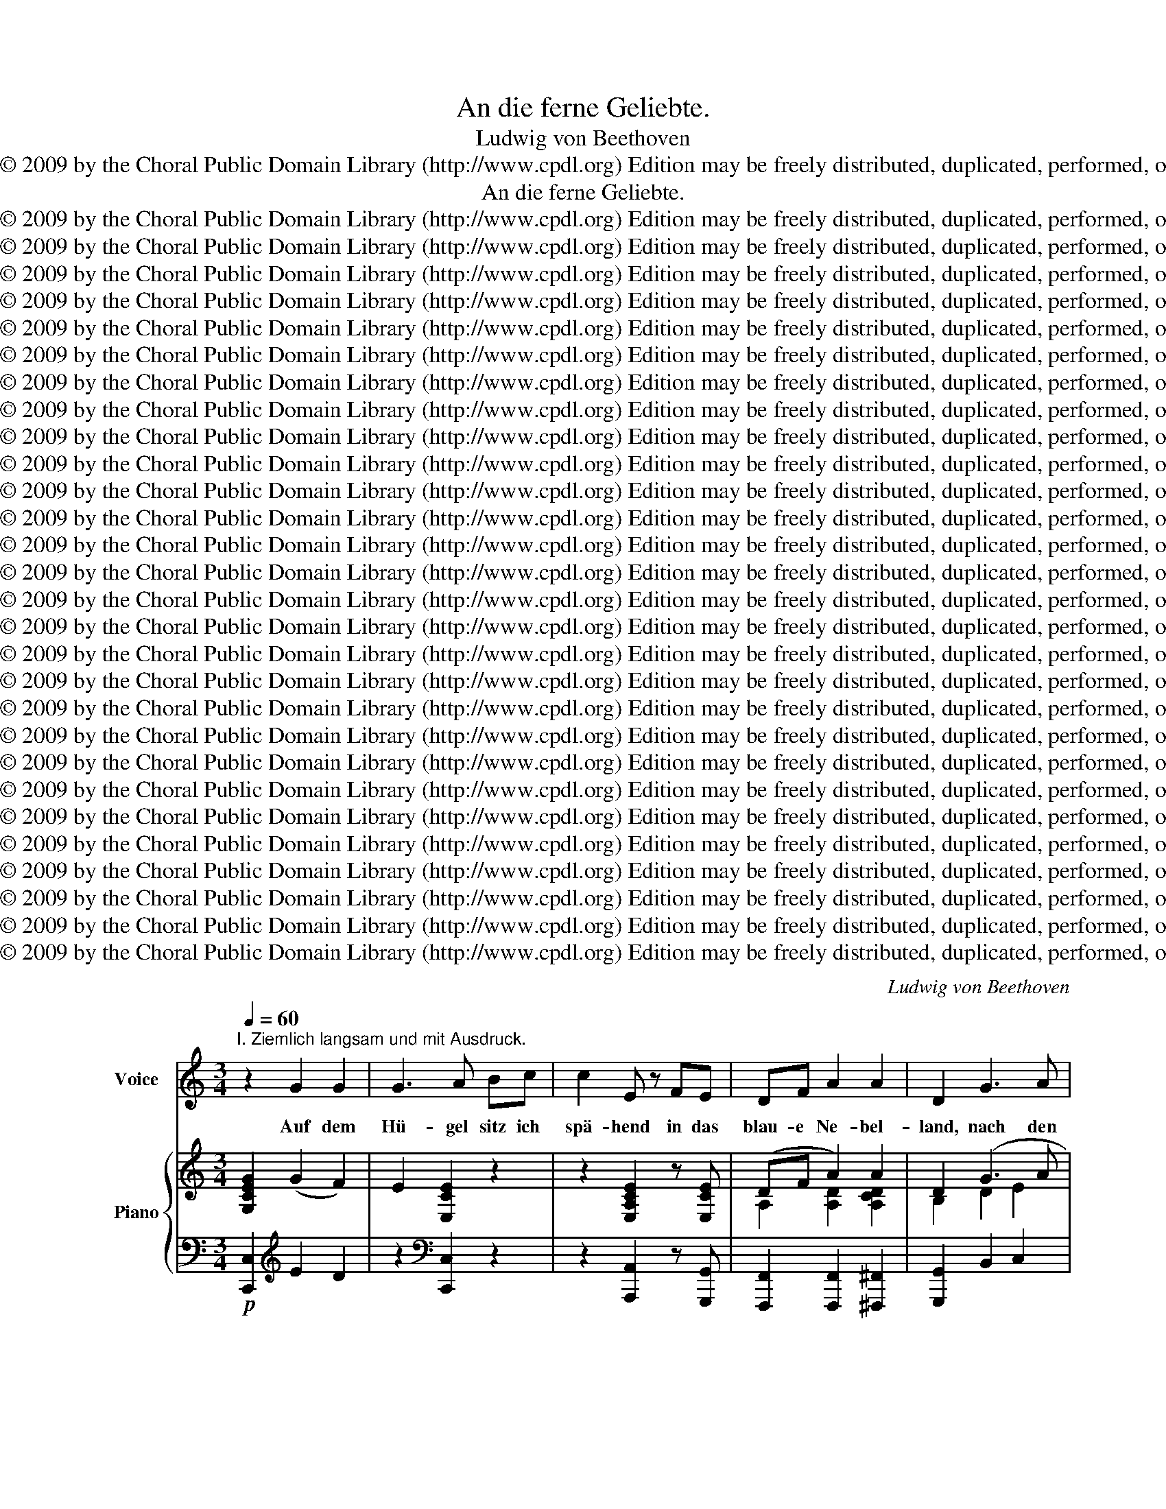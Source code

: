 X:1
T:An die ferne Geliebte.
T:Ludwig von Beethoven
T:Copyright © 2009 by the Choral Public Domain Library (http://www.cpdl.org) Edition may be freely distributed, duplicated, performed, or recorded.
T:An die ferne Geliebte.
T:Copyright © 2009 by the Choral Public Domain Library (http://www.cpdl.org) Edition may be freely distributed, duplicated, performed, or recorded.
T:Copyright © 2009 by the Choral Public Domain Library (http://www.cpdl.org) Edition may be freely distributed, duplicated, performed, or recorded.
T:Copyright © 2009 by the Choral Public Domain Library (http://www.cpdl.org) Edition may be freely distributed, duplicated, performed, or recorded.
T:Copyright © 2009 by the Choral Public Domain Library (http://www.cpdl.org) Edition may be freely distributed, duplicated, performed, or recorded.
T:Copyright © 2009 by the Choral Public Domain Library (http://www.cpdl.org) Edition may be freely distributed, duplicated, performed, or recorded.
T:Copyright © 2009 by the Choral Public Domain Library (http://www.cpdl.org) Edition may be freely distributed, duplicated, performed, or recorded.
T:Copyright © 2009 by the Choral Public Domain Library (http://www.cpdl.org) Edition may be freely distributed, duplicated, performed, or recorded.
T:Copyright © 2009 by the Choral Public Domain Library (http://www.cpdl.org) Edition may be freely distributed, duplicated, performed, or recorded.
T:Copyright © 2009 by the Choral Public Domain Library (http://www.cpdl.org) Edition may be freely distributed, duplicated, performed, or recorded.
T:Copyright © 2009 by the Choral Public Domain Library (http://www.cpdl.org) Edition may be freely distributed, duplicated, performed, or recorded.
T:Copyright © 2009 by the Choral Public Domain Library (http://www.cpdl.org) Edition may be freely distributed, duplicated, performed, or recorded.
T:Copyright © 2009 by the Choral Public Domain Library (http://www.cpdl.org) Edition may be freely distributed, duplicated, performed, or recorded.
T:Copyright © 2009 by the Choral Public Domain Library (http://www.cpdl.org) Edition may be freely distributed, duplicated, performed, or recorded.
T:Copyright © 2009 by the Choral Public Domain Library (http://www.cpdl.org) Edition may be freely distributed, duplicated, performed, or recorded.
T:Copyright © 2009 by the Choral Public Domain Library (http://www.cpdl.org) Edition may be freely distributed, duplicated, performed, or recorded.
T:Copyright © 2009 by the Choral Public Domain Library (http://www.cpdl.org) Edition may be freely distributed, duplicated, performed, or recorded.
T:Copyright © 2009 by the Choral Public Domain Library (http://www.cpdl.org) Edition may be freely distributed, duplicated, performed, or recorded.
T:Copyright © 2009 by the Choral Public Domain Library (http://www.cpdl.org) Edition may be freely distributed, duplicated, performed, or recorded.
T:Copyright © 2009 by the Choral Public Domain Library (http://www.cpdl.org) Edition may be freely distributed, duplicated, performed, or recorded.
T:Copyright © 2009 by the Choral Public Domain Library (http://www.cpdl.org) Edition may be freely distributed, duplicated, performed, or recorded.
T:Copyright © 2009 by the Choral Public Domain Library (http://www.cpdl.org) Edition may be freely distributed, duplicated, performed, or recorded.
T:Copyright © 2009 by the Choral Public Domain Library (http://www.cpdl.org) Edition may be freely distributed, duplicated, performed, or recorded.
T:Copyright © 2009 by the Choral Public Domain Library (http://www.cpdl.org) Edition may be freely distributed, duplicated, performed, or recorded.
T:Copyright © 2009 by the Choral Public Domain Library (http://www.cpdl.org) Edition may be freely distributed, duplicated, performed, or recorded.
T:Copyright © 2009 by the Choral Public Domain Library (http://www.cpdl.org) Edition may be freely distributed, duplicated, performed, or recorded.
T:Copyright © 2009 by the Choral Public Domain Library (http://www.cpdl.org) Edition may be freely distributed, duplicated, performed, or recorded.
T:Copyright © 2009 by the Choral Public Domain Library (http://www.cpdl.org) Edition may be freely distributed, duplicated, performed, or recorded.
T:Copyright © 2009 by the Choral Public Domain Library (http://www.cpdl.org) Edition may be freely distributed, duplicated, performed, or recorded.
C:Ludwig von Beethoven
Z:Copyright © 2009 by the Choral Public Domain Library (http://www.cpdl.org)
Z:Edition may be freely distributed, duplicated, performed, or recorded.
%%score 1 { ( 2 4 ) | ( 3 5 ) }
L:1/8
Q:1/4=60
M:3/4
K:C
V:1 treble nm="Voice" snm="Voice"
V:2 treble nm="Piano" snm="Pno."
V:4 treble 
V:3 bass 
V:5 bass 
V:1
"^I. Ziemlich langsam und mit Ausdruck." z2 G2 G2 | G3 A Bc | c2 E z FE | DF A2 A2 | D2 G3 A | %5
w: Auf dem|Hü- gel sitz ich|spä- hend in das|blau- e Ne- bel-|land, nach den|
 G2 ^F2 =FG | F2 E2 cB | (B2 A)G FD | C2 z2 z2 | z6 | z2 G2 G2 | G3 A Bc | c2 E z FE | DF A2 A2 | %14
w: fer- nen Trift- en|se- hend, wo ich|dich, _ Ge- lieb- te,|fand.||Weit bin|ich von dir ge-|schied- en, tren- nend|lie- gen Berg und|
 D2 G3 A | G2 ^F2 =FG | F2 E2 cB | (B2 A)G FD | C2 z2 z2 | z6 | z2 G2 G2 | G3 A Bc | c2 E z FE | %23
w: Tal zwi- schen|uns und un- serm|Frie- den, un- serm|Glück _ und un- srer|Qual.||Ach, den|Blick kannst du nicht|se- hen, der zu|
 DF (A ^G2) A | D2 G3 A | G2 ^F z =FG | F2 E z cB | (B2 A)G FD | C2 z2 z2 | z6 | z2 G2 G2 | %31
w: dir so glü- * hend|eilt, und die|Seuf- zer, sie ver-|we- hen in dem|Rau- * me, der uns|teilt.||Will denn|
 G3 A Bc | c2 E z FE | DF (A2 ^G)A | D2 G3 A | G2 ^F2 (3(=FA)G | F2 E2 cB | (B2 A)G FD | C2 z2 z2 | %39
w: nichts mehr zu dir|drin- gen, nichts der|Lie- be Bo- * te|sein? Sin- gen|will ich, Lie- * der|sin- gen, die dir|kla- * gen mei- ne|Pein!|
 z6 | z2 G2 G2 | G3 A Bc | c2 E z FE | DF A2 A2 |"^nach und nach geschwinderstringendo" D2 G3 A | %45
w: |Denn vor|Lie- des klang ent-|wei- chet je- der|Raum und je- de|Zeit, und ein|
 (G2 ^F)F =FG | F2 E2 cB | (B2 A)G FD | C2 z2 z2 | z6 | z6 | z6 | z6 || %53
w: lie- * bend Herz er-|rei- chet, was ein|lie- * bend Herz ge-|weiht!|||||
[K:E][M:6/8]"^Ein wenig geschwinde.""^II. Poco Allegretto."[Q:1/4=100] z6 | z6 | z6 | z3 E2 F | %57
w: |||Wo die|
 G3- GGF | E2 z z FG | A3- AAG | F3 AAG | F3 z3 | z3 F2 G | A3- AAG | F3 G2 A | B3- BBA | G3 BBA | %67
w: Ber- * ge so|blau aus dem|neb- * li- gen|Grau schau- en her-|ein,|wo die|Son- * ne ver-|glüht, wo die|Wol- * ke um-|zieht, möch- te ich|
 G3 z2 z | z2 z BBA | G3 z2 z | z6 | z2 z E2 E ||[K:A] E3- EEE | E3 E2 E | E3- EEE | E3 EEE | %76
w: sein!|möch- te ich|sein!||Dort im|ru- * hi- gen|Tal schwei- gen|Schmer- * zen und|Qual. Wo im Ge-|
 E3 E2 E | E3- EEE | E3 E2 E | E3- EEE | E3 EEE | E3 z2 z | z2 z EEE | %83
w: stein still die|Pri- * mel dort|sinnt, weht so|lei- * se der|Wind, möch- te ich|sein!|möch- te ich|
"^nach und nach geschwinderstringendo" E3 z3 ||[K:E]"^Ziemlich geschwind." z6 | %85
w: sein!||
"^Assai Allegro."[Q:1/4=120] z2 z E2 F | G3- GGF | E3 F2 G | A3- AAG | F3 AAG | F3 z2 z | %91
w: Hin zum|sin- * ni- gen|Wald drängt mich|Lie- * bes ge-|walt, in- ne- re|Pein,|
"^Poco Adagio."[Q:1/4=60] z2 z A>A=G | F3"^Tempo I." F2 ^G | A3- AAG | F3 G2 A | B3- BBA | G3 BBA | %97
w: in- ne- re|Pein. Ach, mich|zög's _ nicht von|hier, könnt ich,|Trau- * te, bei|dir e- wig- lich|
 G3 z2 z | z2"^Poco Adagio."[Q:1/4=60] z B>BA ||[K:A][M:4/4]"^Allegro assai."[Q:1/4=120] G2 z2 z4 | %100
w: sein!|e- wig- lich|sein!|
 z8 ||[K:F]"^III." z8 | z8 | A z ^G z A z F z | A z B z c2 A z | A z G z F z E z | D z E z C4 | %107
w: |||Leich- te Seg- ler|in den Hö- hen,|und du Bäch- lein|klein und schmal,|
 C z E z G z E z | G z A z _B2 =B z | c z c z _B z A z | !>!B z G z F4 | z8 | z8 | %113
w: könnt mein Lieb- chen|ihr er- spä- hen|grüßt sie mir viel-|tau- send- mal.|||
 A z ^G z A z F z | A z B z c2 A z | A2 G z F2 E2 | D2 E2 C4 | C2 E2 G2 E2 | G2 A2 _B2 =B z | %119
w: Seht ihr Wol- ken|sie dann ge- hen|sin- nend in dem|stil- len Tal,|laßt mein Bild vor|ihr ent- ste- hen|
 c z c z _B z A z | B z G z F4 | z8 | z8 | _A z G z A z F z | _A z B z c2 A z | _A2 G2 F2 _E2 | %126
w: in dem luft- gen|Him- mels- saal.|||Wird sie an den|Bü- schen ste- hen,|die nun herbst- lich|
 D2 _E2 C4 | C2 =E2 G2 E2 | G2 _A2 B2 =B2 |"^ritard." c2 c2 _B2 _A2 | B2 G2 F4 | z8 | z8 | %133
w: falb und kahl,|klagt ihr, wie mir|ist ge- sche- hen,|klagt ihr, Vög- lein,|mei- ne Qual!|||
 _A z G z A z F z | _A z B z c2 A z | _A z G z F z _E z | D z _E z C4 | C2 =E2 G2 E z | %138
w: Stil- le We- ste,|bringt im We- hen|hin zu mei- ner|Her- zens- wahl|mei- ne Seuf- zer,|
 G2 _A2 B2 =B2 | c2 c2"^ritard." _B2 _A2 | B2 G2 F4 | z8 | z8 | _A z G z A z F z | _A2 B2 c2 A z | %145
w: die ver- ge- hen|wie der Son- ne|letz- ter Strahl.|||Flüstr' ihr zu mein|Lie- bes- fle- hen,|
 _A z G z F z _E z | D z _E z C4 | C2 =E2 G2 E2 | G2 _A2 B2 =B2 |"^ritard." c2 c2 _B2 _A2 | %150
w: laß sie, Bäch- lein|klein und schmal,|treu in dei- nen|Wo- gen se- hen|mei- ne Trä- nen|
 B2 G2"^a tempo" (F2 _A2-) | A2 _AA (G2 c2-) | %152
w: oh- ne Zahl, _|_ oh- ne Zahl! _|
[M:6/8]"^IV. Nicht zu geschwinde, angenehm und mit viel Empfindung." c6- | c6- | c3 c2 P=A | %155
w: _||* Die- se|
 d2 B c2 A | B2 G B2 G | c2 A B2 G | A3 A2 G | F2 E (DG)E | F2 C z2 z | z2 c- c2 A | G2 A (BG)A | %163
w: Wol- ken in den|Hö- hen, die- ser|Vög- lein mun- trer|Zug wer- den|dich, o Huld- * in,|se- hen.|Nehmt _ mich|mit im leich- * ten|
 F2 z z2 z | z6 | z2 z c2 A | d2 B c2 A | B2 G B2 G | c2 A B2 G | A3 A2 G | F2 E (DG)E | %171
w: Flug!||Die- se|Wes- te wer- den|spie- len, scherz- end|dir um Wang und|Brust, in den|seid- nen Lock- * en|
 F2 C z2 z | z2 c- c2 A | G2 A (BG)A | F2 z z2 z | z6 | z2 z c2 A | d2 B c2 A | B2 G B2 G | %179
w: wüh- len.|Teilt' _ ich|mit euch die- * se|Lust!||Hin zu|dir von je- nen|Hü- geln em- sig|
 c2 A B2 G | A3 A2 G | F2 E (DG)E | F2 C z2 z | z2 c- c2 A | G2 A (BG)A | F2 z c2 A | %186
w: die- ses Bäch- lein|eilt. Wird ihr|Bild sich in _ dir|spie- geln,|fließ _ zu-|rück dann un- * ver-|weilt! fließ zu-|
"^Nach und nach" G2 A (BG)A |"^geschwinder." G2 A A2 A | ^G2 z z3 || %189
w: rück dann un- * ver-|weilt, ja un- ver-|weilt!|
[K:A][M:4/4]"^V. Vivace."[Q:1/4=120] z8 | z8 | z8 |"^Poco Adagio."[Q:1/4=60] z8 | z8 | z8 | %195
w: ||||||
"^Tempo I." z8 | z8 | z8 | z8 | z8 | z8 | z8 | z4 z2 e2 | e2 dd c2 BB | A2 FF E2 E2 | F2 GG A2 GG | %206
w: |||||||Es|keh- ret der Mai- en, es|blü- het die Au. Die|Lüf- te, sie we- hen so|
 A2 BB A2 A2 | G2 FF G2 AA | G4 F2 z2 | z4 z2 F2 | F2 EE D2 EE | F2 =GG A2 F2 | F2 EE D2 FF | %213
w: mil- de, so lau, ge-|schwät- zig die Bä- che nun|rin nen.|Die|Schwal- be, sie keh- ret zum|wirt- li- chen Dach, sie|baut sich so em- sig ihr|
 (dc)BA ^G2 B2 | B2 GE c2 AE | c4 B2 (Bc) | d2 BG c2 AE | B4 A2 z2 | z8 | z8 | z4 z2 e2 | %221
w: bräut- * lich Ge- mach, die|Lie- be soll woh- nen da|drin- nen, die _|Lie- be soll woh- nen da|drin- nen.|||Sie|
 e2 dd c2 BB | A2 FF E2 E2 | F2 GG A2 GG | A2 BB A2 A2 | G2 FF G2 AA | G4 F2 z2 | z4 z2 F2 | %228
w: bringt sich ge- schäf- tig von|Kreuz und von Quer manch|wei- cher- es Stück zu dem|Braut- bett hie- her, manch|wär- men- des Stück für die|Klei- nen.|Nun|
 F2 EE D2 EE | F2 =GG A2 F2 | F2 EE D2 FF | (dc)BA ^G2 B2 | B2 GE c2 AE | c4 B2 (Bc) | %234
w: woh- nen die Gat- ten bei-|sam- men so treu, was|Win- ter ge- schied- en ver-|band _ nun der Mai, was|lie- bet, das weiß er zu|ei- nen, was _|
 d2 BG c2 AE | B4 A2 z2 | z8 | z8 | z4 z2 e2 | e2 dd c2 BB | A2 FF E2 E2 | F2 GG A2 GG | %242
w: lie- bet, das weiß er zu|ei- nen.|||Es|keh- ret der Mai- en, es|blü- het die Au. Die|Lüf- te, sie we- hen so|
 A2 BB A2 A2 |"^ritard." G2 FF G2 AA | G4 F2 z2 | z4 z2 F2 | F2 EE D2 EE | F2 =GG A2 F2 | %248
w: mil- de, so lau. Nur|ich kann nicht zie- hen von|hin- nen.|Wenn|al- les, was lie- bet, der|Früh- ling ver- eint, nur|
 F2 EE D2 Fd | (dc)BA ^G2 B2 | B2 GE c2 AE | (c4 B2) (Bc) | d2 BG c2 AE | B4 A2 z2 | %254
w: un- ser- er Lie- be kein|Früh- * ling er- scheint und|Trä- nen sind all ihr Ge-|win- nen, und _|Trä- nen sind all ihr Ge-|win- nen,|
 z2 z G =c2 AE | B4"^Adagio."[Q:1/4=60] A2 z2 | z8 || %257
w: ja all ihr Ge-|win- nen.||
[K:C][M:2/4]"^VI. Andante con moto, cantabile."[Q:1/4=80][Q:1/4=80] z4 | z4 | z4 | z4 | z4 | z4 | %263
w: ||||||
 z4 | z4 | A (A/B/) cG | G>F FE | DE FG | (AG/)F/ (ED) | DD D>D | D>E ED | FE AG | G>F (FE) | %273
w: ||Nimm sie _ hin denn,|die- se Lie- der,|die ich dir, Ge-|lieb- * te sang, _|sin- ge sie dann|A- bends wie- der|zu der Lau- te|sü- ßem Klang! _|
 z2 z F/G/ | AA G>G | FF z E/E/ | EE EE | E2 z E/^G/ | BB B>D | DC z c/c/ | cc d>c | %281
w: Wenn das|Dämm- rungs- rot dann|zie- het nach dem|stil- len blau- en|See, und sein|letz- ter Strahl ver-|glü- het hin- ter|je- ner Ber- ges-|
"^Molto Adagio."[Q:1/4=60] B4 | G>^G (GA) |"^Tempo I." A (A/B/) c=G/G/ | G>F FE | DE FG | %286
w: höh,|und du singst, _|und du _ singst, _ was|ich ge- sung- gen,|was mir aus der|
 (AG/)F/ (ED) | DD D>D | D>E ED | FE AG | G>F (FE) | z2 G2 | F>F (EG/)G/ | Bc d2- || %294
w: vol- * len Brust _|oh- ne Kunst- ge-|präng er- klun- gen,|nur der Sehn- sucht|sich be- wußt, _|nur,|nur der Sehn- * sucht|sich be- wußt:|
[M:3/4]"^Ziemlich langsam und mit Ausdruck."[Q:1/4=60] d!fermata!G z2 z2 | z6 | z2 G2 G2 | %297
w: _ _||dann vor|
 G3 A Bc | c2 E z FE | DF A2 A2 |"^Nach und nach geschwinder." D2 G3 A | (G2 ^F)F =FG | F2 E2 cB | %303
w: die- sen Lied- ern|wei- chet, was ge-|schie- den uns so|weit, und ein|lie- * bend Herz er-|rei- chet, was ein|
 B2 AG FD |"^Allegro molto e con brio."[Q:1/4=120] C2 z2 z2 | z6 | z2 z2 GA | (G2 ^F)F =FG | %308
w: lie- * bend Herz ge-|weiht,||und ein|lie- * bend Herz er-|
 F2 E2 GA | G2 ^F2 =FG | (F2 E2) cB | (B2 A)G FD | C2 G4 | z2 G2 G2 | (G2 c2) B2 | (A2 G2) B2 | %316
w: rei- chet, was ein|lie- * bend, ein|lie- * bend, ein|lie- * bend Herz ge-|weiht! Dann,|dann vor|die- * sen|Lie- * dern|
 c2 c2 z2 | z2 G2 G2 | (G2 c2) B2 | (A2 G2) c2 | !fermata!B2 G3 A | (G2 ^F)F =FG | F2 E2 z2 | z6 | %324
w: wei- chet,|was ge-|schie- * den|uns _ so|weit, und ein|lie- * bend Herz er-|rei- chet,||
 z2 z2 GA | (G2 ^F2) (=FG) | (F2 E2) (cB) | (B2 A)A !>!dc | !fermata!B2 c2 z2 | z2 e2 e2 | %330
w: was ein|lie- * bend _|Herz, _ ein *|lie- * bend Herz ge-|weiht, was,|was ein|
 (e3 d) (cA) | (A2 Gc) (ce) | (e4 d)e | c2 z2 z2 | z6 | z6 | z6 | z6 | z6 | z6 | z6 | z6 |] %342
w: lie- * bend, _|lie- * * bend _|Herz _ ge|weiht!|||||||||
V:2
 [G,CEG]2 (G2 F2) | E2 [E,CE]2 z2 | z2 [E,A,CE]2 z [E,CE] | (DF A2) A2 | D2 (G3 A | G2 ^F2) (=FG) | %6
 ([DF]2 =E2)!<(! [CGc]!<)![CGB] |!>(! ([CGB]2 [CFA])!>)![CEG][B,DF][F,B,D] | %8
 [E,C]2"^Ausdrucksvoll."{/G} !>!g3 c | B2{/G} !>!g3"^dim." (B | d[DF])([DF][^CE][EG][DF]) | %11
 [=CE] z [G,E]z/[G,E]/ [G,E] z | z2 [CE]z/[CE]/ [CFc][CE] | [A,D] z [A,D]z/[A,D]/ [A,CDA]2 | %14
 [B,D] z [DG]z/[DG]/ [EG] z | z2 [_E^F]z/[EF_e]/ [D=Fd] z | z2 =Ez/d/ [Cc][CB] | %17
!>(! (B2 A)!>)!G FD | [E,C]2{/G} !>!g3 c | [DFB]2{/G} !>!g3 (B | d[DF])([DF][^CE][EG][DF]) | %21
 [=CE]/G,/[CE]/G,/ [CE]/G,/[CE]/G,/ [CE]/G,/[CE]/G,/ | %22
 [CE]/A,/[CE]/A,/ [CE]/A,/[CE]/A,/ [CF]/A,/[CE]/G,/ | %23
 D/A,/[DF]/"^cresc."A,/ [DA]/A,/[D^G]/^G,/ [DG]/G,/[CDA]/A,/ | %24
!p! [B,D]/=G,/[B,D]/G,/ =G/D/G/D/ G/E/A/E/ | G2 ([_E^F][F_e] d/)z/G | G2 (=E[Dd] c/)z/B | B2 AGFD | %28
 [E,C]2{/G} !>!g3 c | [DFB]2{/G} !>!g3"^dim." (B | d[DF])([DF][^CE][EG][DF]) | %31
 [=CE]2[K:bass] [E,G,CE]3 [E,G,CE] |!<(! [E,A,CE]2 [E,A,CE]2!<)!!>(! [F,CF]!>)![E,CE] | %33
 [D,A,D]2[K:treble]!p! [A,DA]3 [A,CDA] | [B,D]2 [DG]2 [EG]2 | [C_EG]2 [CE^F]2 [G,D=F]2 | %36
 [DF]2 [C=E]2 cB |!p! ([CGB]2 [CFA])[CEG][B,DF][F,B,D] | [E,C] z"^sempre"!p! g2- (3:2:2g2 c | %39
 B2 (3g^fg (3agB | (3dEF ([DF][^CE][EG][DF]) | %41
 [=CE]/[CE]/ z/ [E,G,CE]/ z/ [E,G,CE]/z/[E,G,CE]/ z/ [E,G,CE]/z/[E,G,CE]/ | %42
 z/ [E,A,CE]/z/[E,A,CE]/ z/ [E,A,CE]/z/[E,CE]/ z/ [F,CF]/z/[E,CE]/ | %43
 z/ [D,A,D]/z/[A,DF]/ z/ [A,DA]/z/[A,DA]/ z/ [A,CDA]/z/[A,CDA]/ | %44
 z/ [B,D]/z/[B,D]/ z/ [G,DG]/z/[G,DG]/ z/ [G,EG]/z/[A,EA]/ | %45
 z/ [C_EG]/z/[CEG]/ z/ [CE^F]/z/[CEF]/ z/"^-" [G,D=F]/z/"^-"[G,DF]/ | %46
 z/ [G,DF]/"^-"z/[G,DF]/"^-" z/ [G,C=E]/z/"^-"[G,CE]/ [CGc]"^-"[CGB] | %47
"^-" [CGB][CGB]"^-" [CFA][CEG]"^do" [B,DF][F,B,D] | [E,C] z{/G} !>!g3 c | B2 g/^f/g/f/ a/g/B/c/ | %50
 e/d/=F/G/"^dim."!p! E2 [E,G,CE]2 | !fermata![E,E]6 | z2 (.[E,E]2 .[E,E]2) || %53
[K:E][M:6/8] !fermata![E,^G,E]3 z [G,B,E][B,DF] | [B,EG]3 [G,B,E]2 [B,DF] | %55
 [B,EG]3- [B,EG][B,EG][B,DF] | [G,B,E]2 z z [G,B,E][B,DF] | [B,EG]3- [B,EG][B,EG][B,DF] | %58
 [G,B,E]2 z z [B,DF][B,EG] | [B,FA]3- [B,FA][B,FA][B,EG] | [B,DF]3!pp! [B,FA][B,FA][B,EG] | %61
 [B,DF]3 [AB][AB][GB] | [FB]3 z [B,DF][B,EG] | [B,FA]3- [B,FA][B,FA][B,EG] | [B,DF]3 z [EG][EFA] | %65
!<(! [EGB]3-!<)! [EGB]!>(![EGB]!>)![EFA] |!<(! [EG]3!<)! [B,EB]!>(![B,FB][B,DA]!>)! | %67
 [GB]3!pp! [EB][FB][DAB] | [GB]3 [B,EB][B,FB][B,DA] | [B,EG]3 z2 z | B(BA) G(e=d) | %71
 c[Ec][=DB] [CA][CA][DB] ||[K:A] [Ec]3- [Ec][Ec][DB] | [CA]3!pp! [GB]2 [Ac] | [Bd]3- [Bd][Bd][Ac] | %75
 [GB]3 [Bd][Bd][Ac] | [GB]3 [GB]2 [Ac] | [Bd]3- [Bd][Bd][Ac] | [GB]3 [Ac]2 [Bd] | %79
!pp! [ce]3- [ce][ce][Bd] | [Ac]3!pp! [ce][ce][Bd] | [Ac]3!pp! [Ece][Ece][EBd] | %82
 [EAc]3!pp! [ce][ce][Bd] | [Ac]3!pp! [Ece][Ece][EBd] || %84
[K:E] [EAc][EAc][EGB]"^-" [E^A][EA]"^-"[F=A] | [EG]"^-"[EG][DF]"^-" E[G,B,E]"^-"[B,DF] | %86
 GB,E G[B,EG][B,DF] | [G,E]B,E [DF]B,[EG] |!<(! [FA]B,D!<)!!>(! F[B,FA]!>)![B,EG] | %89
 [B,DF]B,F [B,FA][B,FA][B,EG] | [DF]3 [FA][FA][E=G] | [B,DF] [=CDFA]2- [CDFA]2 [^A,^CE=G] | %92
 [DF]3"^cresc." FB,^G | [FA]B,D F[B,FA][B,EG] | [B,DF]B,F GE[EFA] | %95
!<(! [EGB]EG!<)!!>(! B[EGB]!>)![EFA] |"^cresc.-" [EG]BB [B,EB]"^-"[B,FB]"^-"[B,DA] | %97
"^-" [EG]B"^-"B [EB]"^-"[FB]"^-"[DAB] | [GB]BB!f! [B,DFB]2 z || %99
[K:A][M:4/4]!p! [G,B,EG] z [Ge]4"^dim." [Gd]2- | [Gd] z [A=c] z!pp! [Ac] z [Ac] z || %101
[K:F] (3[Ac]=Bc (3^GBc (3ABc (3FBc | (3Aef (3_Bef (3cfc (3A=Bc | (3A=Bc (3^GBc (3ABc (3FBc | %104
 (3Aef (3_Bef (3cfc (3A=Bc |"^sempre"!p! (3=B,CB, (3CB,C (3B,CB, (3CB,C | %106
 (3F,D=B, (3G,EC (3E,CG, (3CG,C | (3CE,G, (3EG,C (3G=B,C (3EB,C | %108
!<(! (3G=B,C (3AB,C (3_BCB (3=BC!<)!B | (3cEF (3cEF (3_BEF (3AE"^poco"F | %110
 (3!>!BCG (3B,GB, (3FA,C (3AA,C | (3cEF (3cEF (3BEF (3AE"^poco"F | %112
 (3!>!B!<(!EG (3B,GB,!<)!!>(! (3F=B,F (3_B,G!>)!B, |!pp! (3A=Bc (3^GBc (3ABc (3FBc | %114
 (3Aef (3_Bef (3cfc (3A=Bc | (C>A) (C>G) (G,>[=B,F]) (G,>[CE]) | %116
 (F,>[=B,D]) (G,>[CE]) (E,>C) (G,>C) | (E,>C) (G,>E)[K:treble] C>GC>E | C>GC>A C>B (3=BCB | %119
 (3cEF (3cEF (3_BEF (3AEF | (3BEG (3B,GB, (3[A,F]^GA (3Aef | (3cef (3=cef (3Bef (3A=Bc | %122
 (3_B=Bc (3(GBc (3FBc (3GB!pp!c) | [_A,C_A]2 z2 z4 | [_A,C_A]2 z2 z2 [A,CA]2 | %125
 [_A,C_A]2 [G,CG]2 [G,=B,F]2 [G,C_E]2 | [F,=B,D]2 [G,C_E]2 C2 [G,C]2 | [_B,C]4"^cresc." G2 E2 | %128
 [B,CEG]2 [CF_A]2 [_D=EGB]2 [=DFA=B]2 | [F_Ac]2 [Fc]2 [_G_B]2 [FA]2 | %130
 [=E=GB]2 [B,EG]2 ([_A,F]2 [CF_A]2 |"^a tempo" [CGc]2) [Fc]2"^poco rit." [_GB]2 [F_A]2 | %132
"^a tempo" [=GB]2!pp! [EG][EG] z [_A,F] z [EG] |!pp! z [_A,C_A] z [G,CG] z [A,CA] z [A,CF] | %134
 z [CF_A] z [CGB] z [CAc] z [CFA] | z [_A,C_A] z [G,CG] z [G,=B,F] z [G,C_E] | %136
 z [F,=B,D] z [G,C_E] z C z [G,C] | z [=E,G,C] z =E z G (GE/) z/ | %138
 z G z"^dim." [CF_A] z [_D=EGB] z [=DFA=B] | z!pp! [F_Ac] z [Fc] z!>(! [_GB] z!>)! [FA] | %140
 z [=GB] z [B,EG] z!pp! [_A,F] z [CF_A] | %141
 z"^a tempo" [CFc] z [Fc] z"^ritard."!>(! [_GB] z [F_A]!>)! | %142
 z"^a tempo" [=GB] (3GG,E (3FF,_A, (3GG,E | (3_AC_A, (3GCA, (3ACA, (3FCA, | %144
 (3_AC_A, (3GCA, (3ACA, (3ACA, | (3=B,CB, (3CB,C (3B,CB, (3CB,C | %146
 (3F,=B,D (3G,C_E (3_E,G,C (3=E,G, z | (3E,G,C (3E,G,C (3E,G,C (3E,G,C | %148
 (3E,G,C (3F,_A,C[K:treble] (3[G,B,][G,B,][G,B,] (3[A,=B,][A,B,][A,B,] | %149
"^ritard."!p! [_A,C]2 [_Ac]2 [_G_B]2 [FA]2 | [=G_B]2 [B,EG]2"^a tempo" [_A,F]2 [CF_A]2 | %151
 [_A,DF_A]2 z2 [G,EG]2 z2 |[M:6/8] c2 z cc'=a | dd'b cc'a | Bbg z (c'a) | z (Pd'b) z (Pc'a) | %156
 z (Pbg) z (Pbg) | z (Pc'a) z (Pbg) | z (Paf) (ac[Bg] | fce)"^cresc." (dg).e | %160
!>(! (fac)!>)!"^cresc." (dg).e |!f! [cfc']2 z z2!p! ([cfa] | gd[cfa] bg).a | %163
 [Acf]c!f![cfc']- [cfc']!p!(ca | gda bg).a | (g[=B=b][cc']) (cc'c | c'cc' cc'c) | c'cc' cc'c | %168
 c'cc' cc'c |"^sempre"!p! c'cb ac[cg] | fce!<(! (dg)!<)!.e |!>(! (fac)!>)!"^cresc." (dg).e | %172
!f! [cfc']2 z z2!p! [cfa] | (gd[cfa] bg).a | [Acf]c!f![cfc']- [cfc']!p!(ca | [fg]d[cfa] bg).a | %176
 (g[=B=b][cc']) (c_BA | dcB AGF) | E([DG][CG]) ([B,G][A,G][G,G]) | (A,CA, B,G,B,) | %180
 (A,F,G, A,[CA][B,G] | F2 E) DGE |!>(! F2 C!>)! D"^cresc."GE | [CFc]ED CB,!p![A,CFA] | %184
 [DFG]2 A BG[CA] | F2!f! [Fc]- [Fc]2 A | GD[CFA] BGA | G2"^cresc." [A,A] [A,^DA]2 [A,DA] | %188
 [^G,E^G]2 [A,A] [A,^DA]2 [A,DA] ||[K:A][M:4/4] [G,EG] e2 e2 e2 e- | e e2 e2 e2 e |({^de} e8 | %192
!p! G2) z [B=d] [GB] z z2 |({^de} e8 | A2) z [ce] [Ac] z z2 |"^Tempo I." e3 ^d e3 d | %196
 e3 ^d e3 (d/e/) | (e^efc =d^ABd) | (F^AcB =AGFE | FGAB cAcE) | (dBdE eceE) | %201
 (([ce]2 [Bd]))[Bd] (([Ac]2 [DB]))[DB] | (([CA]2 [DF]))[DF] [CE]2 [ce]2 | %203
 (([ce]2 [Bd]))[Bd] [Ac]2 [DB][DB] | (([CA]2 [DF]))[DF] [CE]2 [CE]2 | %205
 ([DF]2 [B,G])[B,G] [CA]2 [B,G][B,G] | [CA]2 [DB][DB] [CA]2 [CFA]2 | %207
 [B,^EG]2 [A,F][A,F] [B,EG]2 [CFA][CFA] | GCAG FCcc | ^B/d/c B/d/c G/=B/A =E/=G/F | %210
 (([DF]2 [CE]))[CE] (([F,D]2 [CE]))[CE] | (([DF]2 [E=G]))[EG] [FA]2 [DF]2 | %212
 (([DF]2 [CE]))[CE] (([F,D]2 [DF]))[DF] | dcBA ^G2 B2 | %214
"^cresc." [GB]2 G"^-"E"^-" [EAc]2"^-" A"^-"E |"^-" ([EAc]4"^-""^-" [EGB]2) (B"^-"c) | %216
"^-" [EGBd]2 B"^-"G c2"^-" A"^-"E |!>(! ([DB]4 [CA]2)!>)!!p! (dc) |"^cresc." B2 ee ^d/f/e d/f/e | %219
!p! (([ce]2 [B=d]))[Bd] (([Ac]2 [DB]))[DB] | (([CA]2 [DF]))[DF] [CE]2 [ce]2 | %221
 (([ce]2 [Bd]))[Bd] [Ac]2 [DB][DB] | (([CA]2 [DF]))[DF] [CE]2 [CE]2 | %223
 ([DF]2 [B,G])[B,G] [CA]2 [B,G][B,G] | [CA]2 [DB][DB] [CA]2 [CFA]2 | %225
 [B,^EG]2 [A,F][A,F] [B,EG]2 [CFA][CFA] | GCAG FCcc | ^B/d/c B/d/c G/=B/A =E/=G/F | %228
 (([DF]2 [CE]))[CE] (([F,D]2 [CE]))[CE] | (([DF]2 [E=G]))[EG] [FA]2 [DF]2 | %230
 (([DF]2 [CE]))[CE] (([F,D]2 [DF]))[DF] | dcBA ^G2 B2 | %232
"^cresc." [GB]2 G"^-"E"^-" [EAc]2"^-" A"^-"E |"^-" ([EAc]4"^-""^-" [EGB]2) (B"^-"c) | %234
"^-" [EGBd]2 B"^-"G c2"^-" A"^-"E |!>(! ([DB]4 [CA]2)!>)!!p! (dc) | B2"^cresc." ee{^de} e4 | %237
 (3(ece) (3(=dBd) (3(cAc) (3(BDB) | (3ACA (3FDF (3ECE (3ece | (([ce]2 [Bd]))[Bd] [Ac]2 [DB][DB] | %240
 (([CA]2 [DF]))[DF] [CE]2 [CE]2 | ([DF]2 [B,G])[B,G] [CA]2 [B,G][B,G] | %242
 [CA]2 [DB][DB] [CA]2 [CFA]2 |"^ritard." [B,^EG]2 [A,F][A,F] [B,EG]2 [A,FA][CFA] | %244
 ([^EG]CGA) (FCBA) | G3 G/A/ F2 [DF]2 | (([DF]2 [CE]))[CE] (([F,D]2 [CE]))[CE] | %247
 (([DF]2 [E=G]))[EG] [FA]2 [DF]2 | ((([A,DF]2 [=G,CE])))[G,CE] [F,D]2"^dim." [DF][Dd] | %249
!p! dcBA ^G2 B2 |"^-" [B,EGB]2"^-" z2"^-" [CEAc]2"^-""^-" z2 |"^-" ([Ac]4"^-""^-" [GB]2)"^-" z2 | %252
"^-" [GBd]2"^-" z2 c2"^-""^-" z2 |!>(! ([DB]4!>)! [CA]2) (B=c |"^-" d2 B"^-"G) (=c2"^-" A"^-"E) | %255
!>(! (B4!>)! A2) (d=c |!>(! B4)!>)! A2!pp! A2 || %257
[K:C][M:2/4]"^VI. Andante con moto, cantabile." (A{BA^G}A/>)B/ c=G | (G>F) (FE) |!<(! (DE FG!<)! | %260
!>(! AG/>F/ ED)!>)! | GG G>G | (G>A) (AG) | (B3/2c/4d/4) ((d/c/)(B/4c/4A/)) | G>F F/E/F/G/ | %265
 [A,CA]/A/C/A/ G,/G/C/G/ | G,/F/B,/F/ G,/E/C/E/ |!<(! A,/[CD]/C/E/ C/F/C/G/!<)! | %268
!>(! C/A/C/F/ G,/[CE]/G,/[B,D]/!>)! | A,/[CD]/^F,/[CD]/ B,/D/G,/D/ | %270
 A,/[CD]/^F,/[CD]/ G,/[B,D]/G,/[B,D]/ | G,/[=B,=F]/G,/[CE]/ A,/[CA]/G,/[CEG]/ | %272
 G,/[CEG]/G,/[DF]/ G,/[DF]/G,/[CE]/ | G>F F/E/F/G/ |"^ritard." [A,CA]/A/C/"^-"A/ G,/G/"^-"C/G/ | %275
"^-" G,/F/B,/"^-"F/ G,/E/"^-"C/E/ | ^G,/E/"^-"D/E/ C/"^-"E/[A,C]/"^-"E/ | %277
!pp! (6:4:6[^G,B,E]/[E,G,B,E]/[E,G,B,E]/[E,G,B,E]/[E,G,B,E]/[E,G,B,E]/ (6:4:6[E,G,B,E]/[E,G,B,E]/[E,G,B,E]/[E,G,B,E]/[E,G,B,E]/[E,G,B,E]/ | %278
 (6:4:6[E,^G,B,E]/[E,G,B,E]/[E,G,B,E]/[E,G,B,E]/[E,G,B,E]/[E,G,B,E]/ (6:4:6[E,G,B,E]/[E,G,B,E]/[E,G,B,E]/[E,G,B,D]/[E,G,B,D]/[E,G,B,D]/ | %279
 (6:4:6[E,A,C]/[E,A,C]/[E,A,C]/[E,A,C]/[E,A,C]/[E,A,C]/ (6:4:6[E,A,C]/[E,A,C]/[E,A,C]/[_E,A,C]/[E,A,C]/[E,A,C]/ | %280
 (6:4:6[D,A,C]/[D,A,C]/[D,^F,A,C]/[D,F,A,C]/[D,F,A,C]/[D,F,A,C]/ (6:4:6[D,F,A,C]/[D,F,A,C]/[D,F,A,C]/[D,F,A,C]/[D,F,A,C]/[D,F,A,C]/ | %281
 (6:4:6[D,G,B,]/[D,G,B,]/[D,G,B,]/[D,G,B,]/[D,G,B,]/[D,G,B,]/ (6:4:6[D,G,B,]/[D,G,B,]/[D,G,B,]/[D,G,B,]/[D,G,B,]/[D,G,B,]/ | %282
 ([G,G]>[^G,^G]) ([G,G][A,A]) | [A,CA]/A/C/A/ G,/G/C/G/ | G,/F/B,/F/ G,/E/C/E/ | %285
 A,/[CD]/C/E/ C/F/C/G/ | C/A/C/F/ G,/[CE]/G,/[B,D]/ | A,/[CD]/^F,/[CD]/ B,/D/G,/D/ | %288
 A,/[CD]/^F,/[CD]/ G,/[B,D]/G,/[B,D]/ | G,/[=B,=F]/G,/[CE]/ A,/[CA]/G,/[CEG]/ | %290
 G,/[CEG]/G,/[DF]/ G,/[DF]/G,/[CE]/ | G>F F/E/F/G/ | AA/B/ c[CG] | [B,FB]!p![CEc] D/-F/-G/-B/- || %294
[M:3/4] !fermata![FGBd]2 G2 G2 | G3 A Bc | (c>E) ([EG]2 [DF]2) | %297
 [CE]/[CE]/ z/[K:bass] [E,G,CE]/ z/ [E,G,CE]/ z/ [E,G,CE]/ z/ [E,G,CE]/ z/ [E,G,CE]/ | %298
 z/ [E,A,CE]/ z/ [E,A,CE]/ z/ [E,A,CE]/ z/ [E,G,CE]/ z/ [F,CF]/ z/ [E,CE]/ | %299
 z/ [A,D]/ z/ [A,DF]/[K:treble] z/ [A,DA]/ z/ [A,DA]/ z/ [A,CDA]/ z/ [A,CDA]/ | %300
 z/ [B,D]/ z/ [B,D]/ z/ [DG]/ z/ [DG]/ z/ [EG]/ z/ [EA]/ | %301
 z/ [C_EG]/ z/ [CEG]/ z/ [CE^F]/ z/ [CEF]/ z/ [G,D=F]/ z/ [G,DF]/ | %302
 z/ [G,DF]/ z/ [G,DF]/ z/ [G,C=E]/ z/ [G,CE]/ [CGc][CGB] | [CGB][CGB] [CFA][CEG] [B,DF][F,B,D] | %304
 C2 G3 A | G2 ^F2 =FG | [DF]2 [C=E]2 [DG][EA] | G2 ^F2 =FG | [DF]2 =E2 ga | g2 ^ff =fg | f2 ed cB | %311
!>(! ([C-B]2!>)! [CA])[CEG] [B,DF][F,B,D] | [E,C] z{/G} !>!g3 c | B2{/G} !>!g3 B | cGCcCB | %315
 CACGC[FB] | [Ec]2 (3g^fg (3agc | B2 (3g^fg (3agB | cGCcCB | CACG[CE]c | !fermata![FB]2 (G3 A | %321
 G2 ^F2) (=FG | F2 E2) [Gg][Aa] | ([Gg]2 [^F^f]2) [=F=f][Gg] | [Ff]2 [Ee]2 [Gg][Aa] | %325
 ([Gg]2 [^F^f]2) [=F=f][Gg] | [Ff]2 [Ee]dcB | ([C-B]2 [CA])[DA][DAd][DAc] | %328
 !fermata![DGB]2 [CGc]2 z2 | z2!ff! [EGce]2 [EGce]2 | [EGce][EGce][EGce][DFBd][CGc][CFA] | %331
 [CFA][CFA][CEG][EGc][EGc][EGce] | [EGce][EGe][EGe][EGe][DFd][EGe] | %333
 [CEc]2 ((([ege']2 [dfd'])))[ege'] | [cec']2 ((([EGe]2 [DFd]))).[EGe] | %335
 .[FAf].[GBg].[Aca].[Bdb].[cec'].[dfd'] |"^dimin." .[ge'].[af'] g2 g!p!a | (g2 ^f2 =fg | %338
 f=ed"^dimin."cAG | FEDC[I:staff +1]G,E, |[I:staff -1] x2)"^cresc." (gabc') | %341
!f! c'2 !fermata![EGce]4 |] %342
V:3
!p! [C,,C,]2[K:treble] E2 D2 | z2[K:bass] [C,,C,]2 z2 | z2 [A,,,A,,]2 z [G,,,G,,] | %3
 [F,,,F,,]2 [F,,,F,,]2 [^F,,,^F,,]2 | [G,,,G,,]2 B,,2 C,2 | A,,2 A,2 B,2 | G,2 C2 E,2 | %7
 [F,,C,F,]2 [F,,C,F,][G,,C,G,][G,,G,][G,,,G,,] | [C,,C,]2"^espressivo" [C,E,G,C]4 | %9
 [C,D,F,B,]2 [C,D,F,B,]3 B, | D[D,F,][D,F,][^C,E,][E,G,][D,F,] | [=C,E,] z C,z/C,/ C,, z | %12
 z2 A,z/A,/ A,,G,, | F,, z F,z/[F,,F,]/ [^F,,^F,]2 | [G,,G,] z [B,,G,]z/[B,,G,]/ [C,G,] z | %15
"^cresc." z2 [A,C]z/"^-"[A,,A,]/"^-" [B,,G,B,]"^-" z |"^-" z2"^-" Cz/"^-"[E,G,]/ [E,G,]"^-"[E,G,] | %17
 G,^G, A, =G,F,G,, | [C,,C,]2 [C,E,G,C]z/[K:treble][CE]/ [EG] z | %19
 [C,,C,]2 [C,D,F,B,]z/"^dim."[B,D]/ [DF]B, | D [D,F,][D,F,][^C,E,] [E,G,][D,F,] | %21
 [=C,E,][C,,C,] z [C,,C,] z [C,,C,] | z [A,,,A,,] z [A,,,A,,] z [G,,,G,,] | %23
 z [F,,,F,,] z [F,,,F,,] [F,,,F,,][^F,,,^F,,] | [G,,,G,,][G,,,G,,] z [B,,,B,,] z [C,,C,] | %25
 z [A,,,A,,] [A,C][A,C] [B,D]/z/[B,,,B,,] | z [C,,C,] C,[E,G,] [E,G,]/z/[E,,E,] | %27
 [F,,F,][F,,,F,,] z [G,,,G,,] z [G,,,G,,] | z [C,,C,] z/ C,/[E,G,C]/C,/ EC/ z/ | %29
 z [C,,C,] z/ C,/[D,F,B,]/C,/ [B,DF]B, | D[D,F,][D,F,][^C,E,] [E,G,][D,F,] | %31
 [=C,E,]2!<(! [C,,C,]3!<)!!>)!!>(! [C,,C,] | [A,,,A,,]2 [A,,,A,,]3 [G,,,G,,] | %33
 [F,,,F,,]2 [F,,,F,,]3 [^F,,,^F,,] | [G,,,G,,]2"^dolce" [B,,G,]2 [C,G,]2 | %35
 [A,,G,]2 [A,,^F,]2 [B,,D,=F,]2 | [C,D,F,]2 [C,E,]2"^cresc." [E,,C,E,]2 | %37
 [F,,C,F,]2 [F,,C,F,][G,,C,G,] [G,,G,][G,,,G,,] | (3[C,,C,]E,G, (3E,G,C (3EDC | %39
 (3[C,D,F,B,]D,F, (3B,D-[B,DF]- (3[B,DF]-[B,DF]B, | (3DE,F, [D,F,][^C,E,][E,G,][D,F,] | %41
 [=C,E,]C, C,,C, C,,C, | A,,,A,,A,,,A,,[A,,,A,,][G,,,G,,] | F,,,F,,F,,,F,,^F,,,^F,, | %44
 G,,,G,,"^cre"B,,,"^-"B,,C,,"^-"C, |"^-" A,,,"^-"A,,A,,,"^-""^scen"A,,B,,,B,, | %46
 C,,C,C,,C,[E,,,E,,][E,,,E,,] | [F,,,F,,][F,,,F,,][F,,,F,,][G,,,G,,][G,,,G,,][G,,,G,,] | %48
 [C,,C,]/E,/G,/C/ C,/E,/G,/C/ C,/E,/G,/C/ | C,/D,/F,/B,/ C,/D,/F,/B,/ C,/D,/F,/B,/ | %50
 C,/D,/F,/B,/ C,/E,/G,/C/ [C,,C,]2 | !fermata![C,,C,]6 | z2 .[C,,C,]2 .[C,,C,]2 || %53
[K:E][M:6/8] !fermata![B,,,B,,]3 z [B,,E,][B,,D,F,] | [B,,E,G,]3 [B,,E,]2 [B,,D,F,] | %55
!<(! [B,,E,G,]3-!<)! [B,,E,G,]!>(![B,,E,G,]!>)![B,,D,F,] | [E,,E,]2 z z [B,,E,][B,,D,F,] | %57
!<(! [B,,E,G,]3-!<)! [B,,E,G,]!>(![B,,E,G,]!>)![B,,D,F,] | [E,,E,]2 z z [B,,D,F,][B,,E,G,] | %59
!<(! [B,,F,A,]3-!<)! [B,,F,A,]!>(![B,,F,A,]!>)![B,,E,G,] | [B,,D,F,]3 [B,,F,A,][B,,F,A,][B,,E,G,] | %61
 [B,,D,F,]3[K:treble] [B,F][B,F][B,E] | [B,D]3 z[K:bass] [B,,D,F,][B,,E,G,] | %63
!<(! [B,,F,A,]3-!<)!!>(! [B,,F,A,][B,,F,A,]!>)![B,,E,G,] | [B,,D,F,]3 z [E,G,][E,F,A,] | %65
 [E,G,B,]3- [E,G,B,][E,G,B,][E,F,A,] | [E,G,]3 C,D,B,, | E,3[K:treble] CDB, | %68
!<(! E3!<)![K:bass] C,!>(!D,!>)!B,, | E,3!p! B,"^dim."B,A, | G,G,F, E,[E,C][E,B,] | %71
 [E,A,]E,E,!pp! E,[A,,E,][A,,E,] ||[K:A] [A,,E,]3- [A,,E,][A,,E,][A,,E,] | %73
 [A,,E,]3 [E,,E,]2 [E,,E,] | [E,,E,]3- [E,,E,][E,,E,][E,,E,] | [E,,E,]3 [E,,E,][E,,E,][E,,E,] | %76
 [E,,E,]3 [E,,E,]2 [E,,E,] | [E,,E,]3- [E,,E,][E,,E,][E,,E,] | [E,,E,]3 [A,,E,]2 [A,,E,] | %79
 [A,,E,]3- [A,,E,][A,,E,][A,,E,] | [A,,E,]3 [A,,E,][A,,E,][A,,E,] | [A,,E,]3 F,G,E, | %82
 A,3 [A,,E,][A,,E,][A,,E,] | [A,,E,]3 F,G,E, ||[K:E]"^cresc." A,A,B, CC[D,=C] | %85
 [E,B,][B,,B,][B,,A,] [B,,G,][B,,E,][B,,D,F,] | %86
!<(! [B,,E,G,]3-!<)!!>(! [B,,E,G,][B,,E,G,]!>)![B,,D,F,] | [E,,E,]3 [B,,D,F,]2 [B,,E,G,] | %88
 [B,,F,A,]3- [B,,F,A,][B,,F,A,][B,,E,G,] | [B,,D,F,]3 [B,,F,A,][B,,F,A,][B,,E,G,] | %90
 [B,,D,F,]3 [B,,F,A,][B,,F,A,][B,,E,=G,] | [B,,D,F,]2 [B,,F,A,]- [B,,F,A,]2 [B,,E,=G,] | %92
!>(! [B,,D,F,]3!>)! [B,,D,F,]2 [B,,E,^G,] | [B,,F,A,]3- [B,,F,A,][B,,F,A,][B,,E,G,] | %94
 [B,,D,F,]3 [E,G,]2 [E,F,A,] | [E,G,B,]3- [E,G,B,][E,G,B,][E,F,A,] | [E,G,]B,B, C,D,B,, | %97
 E,B,B, CDB, | EB,B, [B,,D,F,]2 z ||[K:A][M:4/4] [E,,E,] z [E,G,B,E] z [E,G,B,E] z [E,G,B,D] z | %100
 [E,G,B,D] z [E,A,=C] z [=F,A,C] z [F,A,C] z ||[K:F] [F,A,C] z [F,^G,=B,] z [F,A,C] z [F,A,] z | %102
 [F,A,] z [F,=G,_B,] z [F,A,C] z [F,A,] z | [F,A,C] z [F,^G,=B,] z [F,A,C] z [F,A,] z | %104
 [F,A,C] z [F,=G,_B,] z [F,A,C] z [F,A,] z | F, z E, z D, z C, z | G,, z G,, z [C,,C,] z E, z | %107
 [C,,C,] z [C,E,] z [C,E,G,] z [C,E,] z | [C,E,G,] z [F,A,] z [F,G,B,] z [F,^G,=B,] z | %109
!>(! [F,A,C] z A, z D z C!>)! z | [C,G,B,] z [C,E,G,] z [C,F,] z [F,,F,] z | A, z A, z D z C z | %112
 [C,G,B,] z [C,E,G,]2 [D,F,]2 [C,E,G,]2 | [F,A,] z [F,^G,=B,] z [F,A,C] z [F,A,] z | %114
 [F,A,] z [F,=G,_B,] z [F,A,C] z [F,A,] z | F, z E, z D, z C, z | G,, z G,, z [C,,C,] z [E,,E,] z | %117
 [C,,C,] z [C,E,] z [C,E,G,] z [C,E,] z | [C,E,G,] z [F,A,] z [F,G,_B,] z [F,^G,=B,] z | %119
!>(! [F,A,C] z A, z D z C z!>)! | [C,G,B,] z [C,E,G,] z [C,F,] z [F,,F,] z | %121
 [A,,A,] z[K:treble] A, z D z [CF] z | [CG] z!<(! C2 _D2!<)!!>(! C2!>)! | [F,,C,F,]2 z2 z4 | %124
 [F,,C,F,]2 z2 z2 [F,,C,F,]2 | [F,,C,F,]2 [_E,,C,_E,]2 [D,,D,]2 [C,,C,]2 | %126
 [G,,,G,,]2 [G,,,G,,]2 [C,,C,]2 =E,2 | [C,E,G,]4 [C,E,G,]2 [C,E,]2 | %128
!<(! [C,E,G,]2 [F,_A,]2 [F,G,B,]2!<)! [F,A,=B,]2 |"^ritard." [F,_A,C]2 A,2 _D2 D2 | %130
 C2 C,2 C,2 F,,2 | _A,,2 _A,2 _D2 D2 | C2 C, z _D, z C, z | %133
 [F,,C,F,] z [F,,C,F,] z [F,,C,F,] z [F,,C,F,] z | %134
 [F,,C,F,] z [F,,C,F,] z [F,,C,F,] z [F,,C,F,] z | [F,,F,] z [_E,,_E,] z [D,,D,] z [C,,C,] z | %136
 [G,,,G,,] z [G,,,G,,] z [C,,C,] z [=E,,=C,] z | [C,,C,] z [C,E,] z [C,E,G,] z [C,E,] z | %138
 [C,E,G,] z [F,_A,] z [F,G,B,] z [F,A,=B,] z | [F,_A,C] z A, z _D z"^ritard." D z | %140
!p! C z C, z C, z F,, z | _A,, z _A, z _D z D z |!p! C!pp! z C, z _D, z C, z | %143
 (3F,,C,F, (3F,,C,F, (3F,,C,F, (3F,,C,F, | (3F,,C,F, (3F,,C,F, (3F,,C,F, (3F,,C,F, | %145
 (3F,,C,F, (3_E,,C,_E, (3D,,G,,D, (3C,,G,,C, | (3G,,,G,,G,, (3G,,,G,,G,, (3C,,C,C, (3C,,C,C, | %147
"^cresc." (3C,,C,C, (3C,,C,C, (3C,,C,C, (3C,,C,C, | (3C,,C,C, (3F,,C,C, (3C,,C,C, (3F,,C,C, | %149
 [F,,C,]2 F,2 _G,2 _D2 | C2 C,2"^cresc." C,2 F,,2 |!f! [=B,,,=B,,]2 z2!f! [C,,C,]2 z2 | %152
[M:6/8]!p! [C,,C,]2 z [C,=A,C]2 z | [C,B,D]2 z [C,A,C]2 z | [C,G,B,]2 z [C,A,C]2 z | %155
 [C,B,D]2 z [C,A,C]2 z | [C,G,B,]2 z [C,G,B,]2 z | [C,A,C]2 z [C,G,B,]2 z | %158
 [C,F,A,]2 z [F,,F,]2 [G,,F,] | [A,,F,]2 [B,,C,G,] [B,,C,G,]2 [B,,C,G,] | %160
 [A,,C,F,]2 [B,,C,G,] [B,,C,G,]2 [B,,C,G,] | [A,,C,F,A,]2 z z2 [F,,F,] | %162
 [B,,F,G,] z [C,F,A,] [C,G,B,] z [C,F,A,] | [F,,F,]2[K:treble] [A,CF]- [A,CF]2 [F,F] | %164
 [B,FG]2 [CFA] [CGB][CEG][CFA] | [CEG]2 z[K:bass] C,CA, | C,DB, C,CA, | C,B,G, C,B,G, | %168
 C,CA, C,B,G, | C,A,G, [F,A,]2 [G,B,] | [A,C]2 [B,CG] [B,CG]2 [B,CG] | %171
 [A,CF]2 [B,CG] [B,CG]2 [B,CG] | [A,CFA]2 z z2 [F,F] | [B,FG]2 [CFA] [CGB][CEG][CFA] | %174
 [F,F]2 [A,CF]- [A,CF]2 [F,CF] | [B,FG]2 [CFA] [CGB][CEG][CFA] | [CEG]3[K:bass] C,CA, | %177
 C,DB, C,CA, | C,B,A, G,F,E, | [C,F,]A,F, C,E,[C,E,G,] | F,A,,B,, C,D,E, | F,G,A, B,,G,C, | %182
 A,,F,C, B,,G,C, |!f! [A,,C,F,A,]2 z z2 [F,,F,] | [B,,F,G,]2 [C,F,A,] [C,G,B,][C,E,G,][C,F,A,] | %185
 [F,,F,]2 [A,,C,F,A,]- [A,,C,F,A,]2!p! [F,,F,] | [B,,F,G,]2 [C,F,A,] [C,G,B,]2 [C,F,A,] | %187
 [C,E,G,]2 [F,,F,] [F,,F,]2 [F,,F,] | [E,,E,]2 [F,,F,] [F,,F,]2 [F,,F,] || %189
[K:A][M:4/4]!f! [E,,E,]2 [E,E]2 [E,E]2 [E,E]2 | [E,E]2 [E,E]2 [E,E]2 [E,E]2 |!>(! [E,G,B,E]8!>)! | %192
 [E,B,D]2 z [B,D] [E,B,] z z2 |!>(! [E,A,CE]8!>)! | [E,A,CE]2 z [CE] [A,C] z z2 | %195
 z [G,B,][E,G,] z z[K:treble] [B,G][G,E] z | z [GB][EG] z z [Ac][EA] z | %197
 [EB=d]2[K:bass] [E,,B,,D,]2 [E,,B,,D,]2 [E,,B,,D,]2 | %198
 [E,,B,,D,]2 [E,,B,,D,]2 [E,,B,,D,]2 [E,,B,,D,]2 | %199
 [E,,B,,D,]2 [E,,B,,D,]2 [E,,B,,D,]2 [E,,B,,D,]2 | [E,,B,,D,]2 [E,,B,,D,]2 [E,,C,E,]2 [E,,C,E,]2 | %201
 A,,,2 E,,E,, A,,2 E,,2 | A,,,2 E,,E,, A,,2 E,,2 | A,,,2 E,,E,, A,,2 E,,2 | %204
 A,,,2 E,,E,, A,,2 E,,2 | A,,,2 E,,E,, A,,2 E,,2 | A,,,2 E,,E,, A,,2 C,2 | C,2 F,,F,, C,2 F,F, | %208
 [C,B,]C,CB, A,C,B,A, | G,C,A,G, F,F,,D,D,, | D,,2 A,,A,, D,2 A,,A,, | D,,2 A,,A,, D,2 A,,2 | %212
 D,,2 A,,A,, D,2 B,,B,, | B,,2 D,^D, E,2 [E,G,B,]2 | E,2 [G,B,][G,B,] A,,2 [E,A,][E,A,] | %215
 E,,2 A,,C, E,F,G,A, | E,2 [B,D][G,B,] A,,2 [E,A,][E,A,] | E,,E,F,G, A,E,DC | %218
 [E,B,]E,[A,C][G,B,] [A,,A,]2 A,,,2 | A,,,2 E,,E,, A,,2 E,,2 | A,,,2 E,,E,, A,,2 E,,2 | %221
 A,,,2 E,,E,, A,,2 E,,2 | A,,,2 E,,E,, A,,2 E,,2 | A,,,2 E,,E,, A,,2 E,,2 | A,,,2 E,,E,, A,,2 C,2 | %225
 C,2 F,,F,, C,2 F,F, | [C,B,]C,CB, A,C,B,A, | G,C,A,G, F,F,,D,D,, | D,,2 A,,A,, D,2 A,,A,, | %229
 D,,2 A,,A,, D,2 A,,2 | D,,2 A,,A,, D,2 B,,B,, | B,,2 D,^D, E,2 [E,G,B,]2 | %232
 E,2 [G,B,][G,B,] A,,2 [E,A,][E,A,] | E,,2 A,,C, E,F,G,A, | E,2 [B,D][G,B,] A,,2 [E,A,][E,A,] | %235
 E,,E,F,G, A,E,DC | [E,B,]E,[A,C][G,B,] [A,,A,]2 A,,,2 | A,,,2 E,,E,, A,,2 E,,E,, | %238
 A,,,2 E,,E,, A,,2 E,,E,, | A,,,2 E,,E,, A,,2 E,,2 | A,,,2 E,,E,, A,,2 E,,2 | %241
 A,,,2 E,,E,, A,,2 E,,2 | A,,,2 E,,E,, A,,2 C,2 | C,2 F,,F,, C,2 F,F, | [C,B,]C,B,C [F,A,]C,B,A, | %245
 [C,G,]4 [F,,F,]2 D,,2 | D,,2 A,,A,, D,2 A,,A,, | D,,2 A,,A,, D,2 A,,2 | D,,2 A,,A,, D,2 D,B,, | %249
 B,,2 D,^D,"^ritard." E,2 [E,G,]2 | [E,G,]2 z2 [A,,E,A,]2 z2 |!<(! [E,,E,]2 C!<)!!>(!^D!>)! E2 z2 | %252
 [E,B,=D]2 z2 [A,,E,A,]2 z2 | [E,,E,]3 [E,G,] [A,,A,]2 z2 | E,2 [B,D][G,B,] A,,2 [E,A,][E,A,] | %255
 [E,,E,]3 [E,G,] [A,,A,]2 z2 | [E,,E,]3 [E,G,] [A,,A,]2 A,2 ||[K:C][M:2/4] F,/C/A,/C/ E,/C/G,/C/ | %258
 D,/B,/G,/B,/ C,/C/G,/C/ | F,/C/G,/C/ A,/C/E,/C/ | F,/C/A,/C/ G,/C/G,/B,/ | %261
 D,/G,/B,,/G,/ C,/G,/E,/G,/ | D,/G,/B,,/G,/ C,/G,/E,/G,/ | D,/G,/[F,G,]/D/ [E,G,]/C/[F,A,]/C/ | %264
 G,,/G,/G,,/G,/ C,/C,/D,/E,/ | [F,,C,F,] z [E,,C,E,] z | [D,,G,,D,] z [C,,G,,C,] z | %267
 [F,,C,][G,,C,G,] [A,,C,A,][E,,C,E,] | [F,,C,F,][A,,C,A,]G,,G,, | [^F,,D,][A,,D,] [G,,D,][B,,D,] | %270
 [^F,,D,][A,,D,] [G,,D,]2 | [G,,D,][C,E,] [=F,,=C,=F,][G,,C,E,] | [G,,C,E,]G,, [C,,C,]2 | %273
 G,,/G,/G,,/G,/ C,/C,/D,/E,/ |"^dimin." [F,,C,F,][C,F,] [E,,C,E,][C,E,] | %275
 [D,,G,,D,]G,, [C,,G,,C,]G,, | [B,,,E,,B,,][E,,B,,] [A,,,E,,A,,][A,,,E,,A,,] | %277
 (6:4:6[E,,,E,,]/[E,,,E,,]/[E,,,E,,]/[E,,,E,,]/[E,,,E,,]/[E,,,E,,]/ (6:4:6[E,,,E,,]/[E,,,E,,]/[E,,,E,,]/[E,,,E,,]/[E,,,E,,]/[E,,,E,,]/ | %278
 (6:4:6[E,,,E,,]/[E,,,E,,]/[E,,,E,,]/[E,,,E,,]/[E,,,E,,]/[E,,,E,,]/ (6:4:6[E,,,E,,]/[E,,,E,,]/[E,,,E,,]/[E,,,E,,]/[E,,,E,,]/[E,,,E,,]/ | %279
 (6:4:6[A,,,E,,]/[A,,,E,,]/[A,,,E,,]/[A,,,E,,]/[A,,,E,,]/[A,,,E,,]/ (6:4:6[A,,,E,,]/[A,,,E,,]/[A,,,E,,]/[=G,,,_E,,]/[G,,,E,,]/[G,,,E,,]/ | %280
 (6:4:6[^F,,,D,,]/[F,,,D,,]/[F,,,D,,]/[D,,,D,,]/[D,,,D,,]/[D,,,D,,]/ (6:4:6[D,,,D,,]/[D,,,D,,]/[D,,,D,,]/[D,,,D,,]/[D,,,D,,]/[D,,,D,,]/ | %281
 (6:4:6[G,,,D,,]/[G,,,D,,]/[G,,,D,,]/[G,,,D,,]/[G,,,D,,]/[G,,,D,,]/ (6:4:6[G,,,D,,]/[G,,,D,,]/[G,,,D,,]/[G,,,D,,]/[G,,,D,,]/[G,,,D,,]/ | %282
 [G,,,G,,][E,,,E,,] [=F,,,=F,,]2 | [F,,C,F,] z [E,,C,E,] z | [D,,G,,D,] z [C,,G,,C,] z | %285
 [F,,C,][G,,C,G,] [A,,C,A,][E,,C,E,] | [F,,C,F,][A,,C,A,] G,,G,, | [^F,,D,][A,,D,] [G,,D,][B,,D,] | %288
 [^F,,D,][A,,D,] [G,,D,]2 | [G,,D,][C,E,] [=F,,=C,=F,][G,,C,E,] | [G,,C,E,]G,, [C,,C,]2 | %291
 G,,/G,/G,,/G,/ C,/C,/D,/E,/ | [F,A,]/C/A,/C/ [E,G,]/C/[E,G,]/G,/ | %293
 [D,F,]/G,/[C,E,]/G,/ (6:4:6G,,/B,,/D,/F,/G,/B,/ ||[M:3/4] !fermata!z2 E2 D2 | C2 [C,E,G,C]2 z2 | %296
 z2 [E,G,]2 [D,F,]2 | [C,E,]C, C,,C, C,,C, | A,,,A,, A,,,A,, [A,,,A,,][G,,,G,,] | %299
 F,,,F,, F,,,F,, ^F,,,^F,, | G,,,G,, B,,,B,, C,,C, | A,,,A,, A,,,A,, B,,,B,, | %302
 C,,C, C,,C, [E,,,E,,][E,,,E,,] | [F,,,F,,][F,,,F,,] [F,,,F,,][G,,,G,,] [G,,,G,,][G,,,G,,] | %304
 [C,,C,]C, B,,G, C,G, | A,,G, A,,G, B,,G, | C,G, C,G, [B,,G,][C,G,] | A,,G, A,,G, B,,G, | %308
 C,G, C,G, [B,,D,G,][C,E,G,] | [A,,C,]G, [A,,C,]G, [B,,D,]G, | [C,E,]G, [C,E,][D,F,] [E,G,][E,G,] | %311
 G,^G, A, =G,F,D, | [C,,C,]/E,/G,/C/ C,/E,/G,/C/ C,/E,/G,/C/ | %313
 C,/D,/F,/B,/ C,/D,/F,/B,/ C,/D,/F,/B,/ | C,2 [A,,A,]2 [G,,G,]2 | [F,,F,]2 [E,,E,]2 [D,,D,]2 | %316
 [C,,C,]/E,/G,/C/ C,/E,/G,/C/ C,/E,/G,/C/ | C,/D,/F,/B,/ C,/D,/F,/B,/ C,/D,/F,/B,/ | %318
 [C,E,G,]2 [A,,A,]2 [G,,G,]2 | [F,,F,]2 [E,,E,]2 [C,,C,]2 | !fermata![G,,,G,,]2 B,,G,C,G, | %321
 A,,G,A,,G,B,,G, | C,G,C,G,[B,,D,G,][C,E,G,] | [A,,C,]G,[A,,C,]G,[B,,D,]G, | %324
 [C,E,]G,[C,E,]G,[B,,D,G,][C,E,G,] | [A,,C,]G,[A,,C,]G,[B,,D,]G, | %326
 [C,E,]G,[C,E,][D,F,][E,G,][E,G,] | G,^G, A, A,A,A, |!p! !fermata![F,=G,B,]2!f! [E,G,]2 z2 | %329
 z2 [C,,C,]2 [C,,C,]2 | [C,,C,][C,,C,][C,,C,][D,,D,][E,,E,][F,,F,] | %331
 [F,,F,][F,,F,][G,,G,][G,,G,][G,,G,][G,,G,] | %332
 [G,,G,][G,,,G,,][G,,,G,,][G,,,G,,][G,,,G,,][G,,,G,,] | G,,G,,G,,G,,G,,G,, | G,,G,,G,,G,,G,,G,, | %335
 [G,,,G,,][G,,,G,,][G,,,G,,][G,,,G,,][G,,,G,,][G,,,G,,] | %336
 [G,,,G,,][G,,,G,,][G,,,G,,][B,,,B,,][C,,C,]C, | [A,C]C,[A,C]C,[B,D]C, | CC,G,C,E,C, | %339
 C,C,G,,C,G,,E,, |!pp! C,2 [G,,C,]2 [G,,C,]2 | [C,,E,,G,,C,]2 !fermata![C,,E,,G,,C,]4 |] %342
V:4
 x6 | x6 | x6 | A,2 [A,D]2 [A,CD]2 | B,2 D2 E2 | [C_E]4 D2 | x6 | x6 | x6 | x6 | x6 | x6 | x6 | %13
 x6 | x6 | x6 | x6 | C3 C B,[F,B,] | x6 | x6 | x6 | x6 | x6 | x6 | x6 | _E/C/E/C/ x2 =F/ x/ D/G,/ | %26
 D/G,/D/G,/ x2 C/ x/ G/C/ | G/C/G/C/ F/C/E/C/ D/B,/B,/F,/ | x6 | x6 | x6 | x2[K:bass] x4 | x6 | %33
 x2[K:treble] x4 | x6 | x6 | G,2 G,2 [CG]2 | x6 | x6 | x6 | x6 | x6 | x6 | x6 | x6 | x6 | x6 | x6 | %48
 x6 | x6 | x6 | x6 | x6 ||[K:E][M:6/8] x6 | x6 | x6 | x6 | x6 | x6 | x6 | x6 | x6 | x6 | x6 | x6 | %65
 x6 | x6 | x6 | x6 | x6 | x6 | x6 ||[K:A] x6 | x6 | x6 | x6 | x6 | x6 | x6 | x6 | x6 | x6 | x6 | %83
 x6 ||[K:E] x6 | x6 | x6 | x6 | x6 | x6 | (B,=CB,) B,B,B, | x6 | B,=CB, DB,E | x6 | x6 | x6 | x6 | %97
 x6 | x6 ||[K:A][M:4/4] x8 | x8 ||[K:F] x8 | x8 | x8 | x8 | x8 | x8 | x8 | x8 | x8 | x8 | x8 | x8 | %113
 x8 | x8 | x8 | x8 | x4[K:treble] x4 | x8 | x8 | x8 | x8 | x2 E2 F2 E2 | x8 | x8 | x8 | x8 | %127
 (C2 =E2 [B,C]2 [B,C]2) | x8 | x8 | x8 | x8 | x8 | x8 | x8 | x8 | x8 | x8 | x8 | x8 | x8 | x8 | %142
 x8 | x8 | x8 | x8 | x8 | x8 | x4[K:treble] x4 | x8 | x8 | x8 |[M:6/8] x6 | x6 | x6 | x6 | x6 | %157
 x6 | x6 | x6 | x6 | x6 | x6 | x6 | x6 | x6 | x6 | x6 | x6 | x6 | x6 | x6 | x6 | x6 | x6 | x6 | %176
 x6 | x6 | x6 | x6 | x6 | A,B,C C3 | C2 C C2 C | x6 | x6 | [A,C]ED CB,[A,C] | x6 | x6 | x6 || %189
[K:A][M:4/4] x8 | x8 | x8 | x8 | x8 | x8 | x8 | x8 | x8 | x8 | x8 | x8 | x8 | x8 | x8 | x8 | x8 | %206
 x8 | x8 | x8 | x8 | x8 | x8 | x8 | F2 FB, B,2 G2 | x8 | x8 | x8 | x8 | x8 | x8 | x8 | x8 | x8 | %223
 x8 | x8 | x8 | x8 | x8 | x8 | x8 | x8 | F2 FB, B,2 G2 | x8 | x8 | x8 | x8 | x8 | x8 | x8 | x8 | %240
 x8 | x8 | x8 | x8 | x8 | ^EDC[B,E] A,2 A,2 | x8 | x8 | x8 | F2 FB, [B,E]2 [B,EG]2 | x8 | x8 | x8 | %253
 x8 | x8 | (D2 =FE/D/ =C2) FE | D2 =FE/D/ =C2 A2 ||[K:C][M:2/4] x4 | x4 | x4 | x4 | FD EC | %262
 F[DF] EE | x4 | [CE][B,D] D/C/C/C/ | x4 | x4 | x4 | x4 | x4 | x4 | x4 | x4 | [CE][B,D] D/C/C/C/ | %274
 x4 | x4 | x4 | x4 | x4 | x4 | x4 | x4 | x4 | x4 | x4 | x4 | x4 | x4 | x4 | x4 | x4 | %291
 [CE][B,D] D/C/C/C/ | x4 | x4 ||[M:3/4] D2 G2 F2 | E2 x4 | x6 | x3/2[K:bass] x9/2 | x6 | %299
 x2[K:treble] x4 | x6 | x6 | x6 | x6 | E,2 D2 E2 | [C_E]4 D2 | x6 | [C_E]4 D2 | x6 | x6 | x6 | x6 | %312
 x6 | x6 | x6 | x6 | x6 | x6 | x6 | x6 | D2 D2 E2 | [C_E]4 D2 | x6 | x6 | x6 | x6 | x6 | x6 | x6 | %329
 x6 | x6 | x6 | x6 | x6 | x6 | x6 | ef [Bf]d ee | _e4 x2 | x6 | x6 | x6 | x6 |] %342
V:5
 x2[K:treble] x4 | x2[K:bass] x4 | x6 | x6 | x6 | A,,4 [B,,G,]2 | C,4 [E,,C,]2 | x6 | x6 | x6 | %10
 x6 | x6 | x6 | x6 | x6 | x6 | x6 | F,3 [=G,,E,] [G,,D,]G,,, | x7/2[K:treble] x5/2 | x6 | x6 | x6 | %22
 x6 | x6 | x6 | x6 | x6 | x6 | x6 | x6 | x6 | x6 | x6 | x6 | x6 | x6 | x6 | x6 | x6 | x6 | x6 | %41
 x6 | x6 | x6 | x6 | x6 | x6 | x6 | x6 | x6 | x6 | x6 | x6 ||[K:E][M:6/8] x6 | x6 | x6 | x6 | x6 | %58
 x6 | x6 | x6 | x3[K:treble] x3 | x4[K:bass] x2 | x6 | x6 | x6 | x6 | x3[K:treble] x3 | %68
 x3[K:bass] x3 | x6 | x6 | x6 ||[K:A] x6 | x6 | x6 | x6 | x6 | x6 | x6 | x6 | x6 | x6 | x6 | x6 || %84
[K:E] x6 | x6 | x6 | x6 | x6 | x6 | x6 | x6 | x6 | x6 | x6 | x6 | x6 | x6 | x6 ||[K:A][M:4/4] x8 | %100
 x8 ||[K:F] x8 | x8 | x8 | x8 | x8 | x8 | x8 | x8 | x8 | x8 | x8 | x8 | x8 | x8 | x8 | x8 | x8 | %118
 x8 | x8 | x8 | x2[K:treble] x6 | x8 | x8 | x8 | x8 | x8 | x8 | x8 | x8 | x8 | x8 | x8 | x8 | x8 | %135
 x8 | x8 | x8 | x8 | x8 | x8 | x8 | x8 | x8 | x8 | x8 | x8 | x8 | x8 | x8 | x8 | x8 |[M:6/8] x6 | %153
 x6 | x6 | x6 | x6 | x6 | x6 | x6 | x6 | x6 | x6 | x2[K:treble] x4 | x6 | x3[K:bass] x3 | x6 | x6 | %168
 x6 | x6 | x6 | x6 | x6 | x6 | x6 | x6 | x3[K:bass] x3 | x6 | x6 | x6 | x6 | x6 | x6 | x6 | x6 | %185
 x6 | x6 | x6 | x6 ||[K:A][M:4/4] x8 | x8 | x8 | x8 | x8 | x8 | x5[K:treble] x3 | x8 | %197
 x2[K:bass] x6 | x8 | x8 | x8 | x8 | x8 | x8 | x8 | x8 | x8 | x8 | x8 | x8 | x8 | x8 | x8 | x8 | %214
 x8 | x8 | x8 | x8 | x8 | x8 | x8 | x8 | x8 | x8 | x8 | x8 | x8 | x8 | x8 | x8 | x8 | x8 | x8 | %233
 x8 | x8 | x8 | x8 | x8 | x8 | x8 | x8 | x8 | x8 | x8 | x8 | x8 | x8 | x8 | x8 | x8 | x8 | x8 | %252
 x8 | x8 | x8 | x8 | x8 ||[K:C][M:2/4] x4 | x4 | x4 | x4 | x4 | x4 | x4 | x4 | x4 | x4 | x4 | x4 | %269
 x4 | x4 | x4 | x4 | x4 | x4 | x4 | x4 | x4 | x4 | x4 | x4 | x4 | x4 | x4 | x4 | x4 | x4 | x4 | %288
 x4 | x4 | x4 | x4 | x4 | x4 ||[M:3/4] x6 | x6 | x6 | x6 | x6 | x6 | x6 | x6 | x6 | x6 | x6 | x6 | %306
 x6 | x6 | x6 | x6 | x6 | F,3 =G,,G,,G,, | x6 | x6 | x6 | x6 | x6 | x6 | x6 | x6 | x6 | x6 | x6 | %323
 x6 | x6 | x6 | x6 | F,3 F,F,F, | x6 | x6 | x6 | x6 | x6 | C,,2 G,,,2 G,,,G,,, | %334
 C,,2 G,,,2 G,,,G,,, | x6 | x6 | x6 | x6 | x6 | C,,2 [C,,E,,]2 [C,,E,,]2 | x6 |] %342

